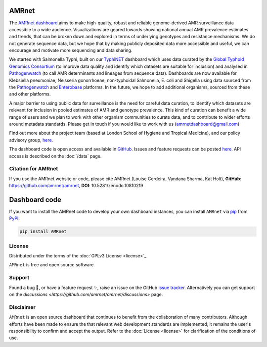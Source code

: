 AMRnet
==========

The `AMRnet dashboard <https://www.amrnet.org/>`_ aims to make high-quality, robust and reliable genome-derived AMR surveillance data accessible to a wide audience. Visualizations are geared towards showing national annual AMR prevalence estimates and trends, that can be broken down and explored in terms of underlying genotypes and resistance mechanisms. We do not generate sequence data, but we hope that by making publicly deposited data more accessible and useful, we can encourage and motivate more sequencing and data sharing.

We started with Salmonella Typhi, built on our `TyphiNET <https://www.typhi.net>`_ dashboard which uses data curated by the `Global Typhoid Genomics Consortium <http://typhoidgenomics.org>`_ (to improve data quality and identify which datasets are suitable for inclusion) and analysed in `Pathogenwatch <http://pathogen.watch>`_ (to call AMR determinants and lineages from sequence data). Dashboards are now available for Klebsiella pneumoniae, Neisseria gonorrhoeae, non-typhoidal Salmonella, E. coli and Shigella using data sourced from the `Pathogenwatch <http://pathogen.watch>`_ and `Enterobase <https://enterobase.warwick.ac.uk/>`_ platforms. In the future, we hope to add additional organisms, sourced from these and other platforms.

A major barrier to using public data for surveillance is the need for careful data curation, to identify which datasets are relevant for inclusion in pooled estimates of AMR and genotype prevalence. This kind of curation can benefit a wide range of users and we plan to work with other organism communities to curate data, and to contribute to wider efforts around metadata standards. Please get in touch if you would like to work with us (`amrnetdashboard@gmail.com <amrnetdashboard@gmail.com>`_)

Find out more about the project team (based at London School of Hygiene and Tropical Medicine), and our policy advisory group, `here <https://www.lshtm.ac.uk/amrnet>`__.

The dashboard code is open access and available in `GitHub <https://github.com/amrnet/amrnet>`_. Issues and feature requests can be posted `here <https://github.com/amrnet/amrnet/issues>`__. API access is described on the :doc:`/data` page.

Citation for AMRnet
-------------------

If you use the AMRnet website or code, please cite AMRnet (Louise Cerdeira, Vandana Sharma, Kat Holt), **GitHub**: https://github.com/amrnet/amrnet, **DOI**: 10.5281/zenodo.10810219



Dashboard code
==========

If you want to install the AMRnet code to develop your own dashboard instances, you can install ``AMRnet`` via `pip <https://pip.pypa.io/>`_ from
`PyPI <https://pypi.org/>`_:

.. code:: shell

   pip install AMRnet

.. See :ref:`label-installation` for more information.

.. Features
.. --------

.. See the complete list of ``AMRnet`` features :ref:`label-features`.

.. Contributing
.. ------------

.. Contributions are very welcome. To learn more, see the :ref:`label-contributing`.

License
-------

Distributed under the terms of the :doc:`GPLv3 License <license>`_

``AMRnet`` is free and open source software.

Support
-------

Found a bug 🐛, or have a feature request ✨, raise an issue on the
GitHub `issue
tracker <https://github.com/amrnet/amrnet/issues>`_.
Alternatively you can get support on the
`discussions <https://github.com/amrnet/amrnet/discussions>`
page.

Disclaimer
----------

``AMRnet`` is an open source dashboard that continues to benefit from
the collaboration of many contributors. Although efforts have been made to ensure the
that relevant web development standards are implemented, it remains the
user's responsibility to confirm and accept the output. Refer to the
:doc:`License <license>` for clarification of the conditions of use.
